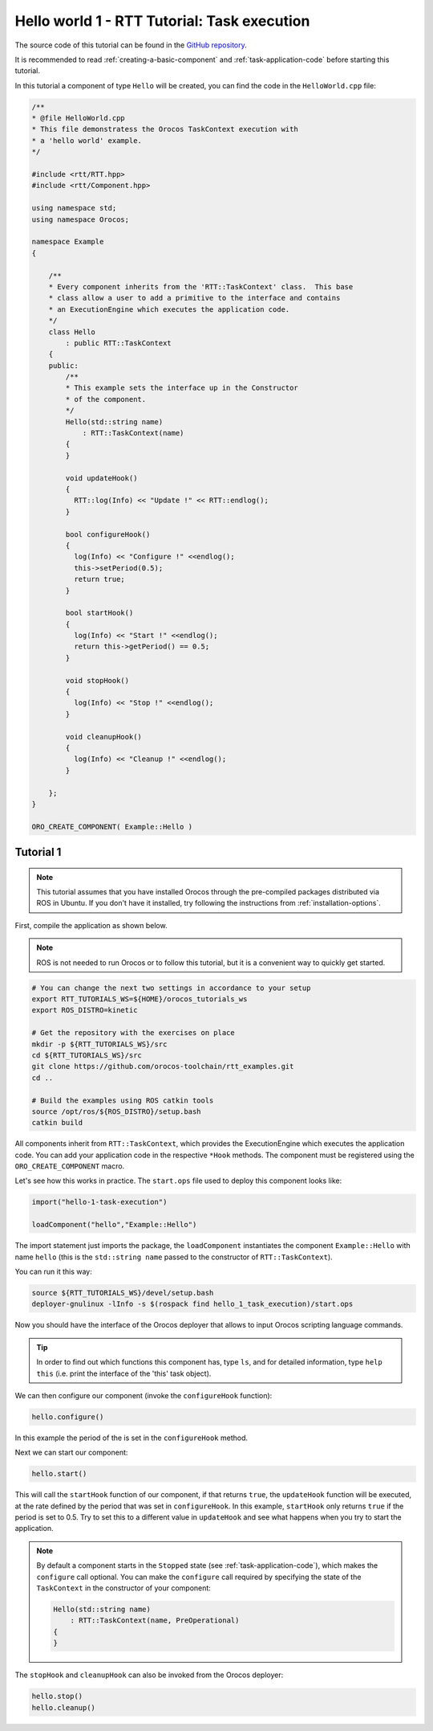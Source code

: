 
********************************************
Hello world 1 - RTT Tutorial: Task execution
********************************************

The source code of this tutorial can be found in the `GitHub repository
<https://github.com/orocos-toolchain/rtt_examples/tree/rtt-2.0-examples/rtt-exercises/hello_1_task_execution>`_.

It is recommended to read :ref:`creating-a-basic-component` and :ref:`task-application-code` before starting this tutorial.

In this tutorial a component of type ``Hello`` will be created, you can find the code in the ``HelloWorld.cpp`` file:

.. code-block:: cpp

    /**
    * @file HelloWorld.cpp
    * This file demonstratess the Orocos TaskContext execution with
    * a 'hello world' example.
    */

    #include <rtt/RTT.hpp>
    #include <rtt/Component.hpp>

    using namespace std;
    using namespace Orocos;

    namespace Example
    {

        /**
        * Every component inherits from the 'RTT::TaskContext' class.  This base
        * class allow a user to add a primitive to the interface and contains
        * an ExecutionEngine which executes the application code.
        */
        class Hello
            : public RTT::TaskContext
        {
        public:
            /**
            * This example sets the interface up in the Constructor
            * of the component.
            */
            Hello(std::string name)
                : RTT::TaskContext(name)
            {
            }

            void updateHook()
            {
              RTT::log(Info) << "Update !" << RTT::endlog();
            }

            bool configureHook()
            {
              log(Info) << "Configure !" <<endlog();
              this->setPeriod(0.5);
              return true;
            }

            bool startHook()
            {
              log(Info) << "Start !" <<endlog();
              return this->getPeriod() == 0.5;
            }

            void stopHook()
            {
              log(Info) << "Stop !" <<endlog();
            }

            void cleanupHook()
            {
              log(Info) << "Cleanup !" <<endlog();
            }

        };
    }

    ORO_CREATE_COMPONENT( Example::Hello )


Tutorial 1
**********

.. note::

  This tutorial assumes that you have installed Orocos through the pre-compiled
  packages distributed via ROS in Ubuntu. If you don't have it installed, try
  following the instructions from :ref:`installation-options`.

..


First, compile the application as shown below.

.. note::
  ROS is not needed to run Orocos or to follow this tutorial, but it
  is a convenient way to quickly get started.

.. code-block:: bash

  # You can change the next two settings in accordance to your setup
  export RTT_TUTORIALS_WS=${HOME}/orocos_tutorials_ws
  export ROS_DISTRO=kinetic

  # Get the repository with the exercises on place
  mkdir -p ${RTT_TUTORIALS_WS}/src
  cd ${RTT_TUTORIALS_WS}/src
  git clone https://github.com/orocos-toolchain/rtt_examples.git
  cd ..

  # Build the examples using ROS catkin tools
  source /opt/ros/${ROS_DISTRO}/setup.bash
  catkin build


All components inherit from ``RTT::TaskContext``, which provides the ExecutionEngine which
executes the application code. You can add your application code in the respective ``*Hook``
methods. The component must be registered using the ``ORO_CREATE_COMPONENT`` macro.

Let's see how this works in practice. The ``start.ops`` file used to deploy this component looks like:

.. code-block:: none

    import("hello-1-task-execution")

    loadComponent("hello","Example::Hello")

The import statement just imports the package, the ``loadComponent`` instantiates the component ``Example::Hello``
with name ``hello`` (this is the ``std::string name`` passed to the constructor of ``RTT::TaskContext``).

You can run it this way:

.. code-block:: bash

  source ${RTT_TUTORIALS_WS}/devel/setup.bash
  deployer-gnulinux -lInfo -s $(rospack find hello_1_task_execution)/start.ops

Now you should have the interface of the Orocos deployer that allows to input
Orocos scripting language commands.

.. tip::
  In order to find out which functions this component has, type ``ls``, and
  for detailed information, type ``help this`` (i.e. print the interface of the
  'this' task object).

We can then configure our component (invoke the ``configureHook`` function):

.. code-block:: none

    hello.configure()

In this example the period of the is set in the ``configureHook`` method.

Next we can start our component:

.. code-block:: none

    hello.start()

This will call the ``startHook`` function of our component, if that returns ``true``,
the ``updateHook`` function will be executed, at the rate defined by the period that was set in ``configureHook``.
In this example, ``startHook`` only returns ``true`` if the period is set to 0.5. Try to set
this to a different value in ``updateHook`` and see what happens when you try to start the application.

.. note::

    By default a component starts in the ``Stopped`` state (see :ref:`task-application-code`), which makes the ``configure``
    call optional. You can make the ``configure`` call required by specifying the state of the ``TaskContext`` in the constructor
    of your component:

    .. code-block:: cpp

        Hello(std::string name)
            : RTT::TaskContext(name, PreOperational)
        {
        }

The ``stopHook`` and ``cleanupHook`` can also be invoked from the Orocos deployer:

.. code-block:: none

    hello.stop()
    hello.cleanup()

